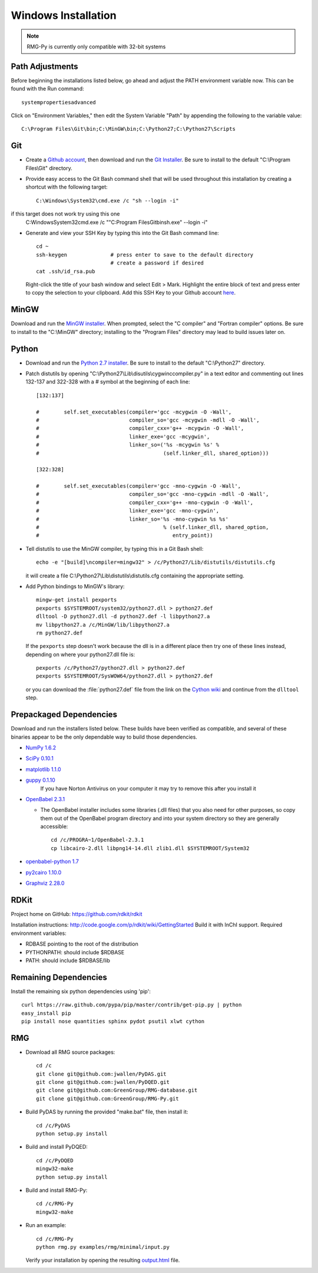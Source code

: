 .. _windows:

********************
Windows Installation
********************

.. NOTE::
	RMG-Py is currently only compatible with 32-bit systems

.. _path:
	
Path Adjustments
================

Before beginning the installations listed below, go ahead and adjust the PATH environment variable now. This can be found with the Run command: ::

	systempropertiesadvanced
	
Click on "Environment Variables," then edit the System Variable "Path" by appending the following to the variable value: ::

	C:\Program Files\Git\bin;C:\MinGW\bin;C:\Python27;C:\Python27\Scripts
	
.. _git:

Git
===

* Create a `Github account <https://github.com/signup/free>`_, then download and run the `Git Installer <http://git-scm.com/download/win>`_. Be sure to install to the default "C:\\Program Files\\Git" directory.

* Provide easy access to the Git Bash command shell that will be used throughout this installation by creating a shortcut with the following target: ::

	C:\Windows\System32\cmd.exe /c "sh --login -i"

if this target does not work try using this one
	C:\Windows\System32\cmd.exe /c  ""C:\Program Files\Git\bin\sh.exe" --login -i"

* Generate and view your SSH Key by typing this into the Git Bash command line: ::

	cd ~
	ssh-keygen		# press enter to save to the default directory
				# create a password if desired
	cat .ssh/id_rsa.pub

  Right-click the title of your bash window and select Edit > Mark. Highlight the entire block of text and press enter to copy the selection to your clipboard. Add this SSH Key to your Github account `here <https://github.com/settings/ssh>`_.

.. _mingw:

MinGW
=====

Download and run the `MinGW installer <http://hivelocity.dl.sourceforge.net/project/mingw/Installer/mingw-get-inst/mingw-get-inst-20120426/mingw-get-inst-20120426.exe>`_. When prompted, select the "C compiler" and "Fortran compiler" options. Be sure to install to the "C:\\MinGW" directory; installing to the "Program Files" directory may lead to build issues later on.

.. _python:

Python
======

* Download and run the `Python 2.7 installer <http://www.python.org/ftp/python/2.7.3/python-2.7.3.msi>`_. Be sure to install to the default "C:\\Python27" directory.

* Patch distutils by opening "C:\\Python27\\Lib\\disutils\\cygwinccompiler.py" in a text editor and commenting out lines 132-137 and 322-328 with a # symbol at the beginning of each line: ::

	[132:137]
	
	#        self.set_executables(compiler='gcc -mcygwin -O -Wall',
	#                             compiler_so='gcc -mcygwin -mdll -O -Wall',
	#                             compiler_cxx='g++ -mcygwin -O -Wall',
	#                             linker_exe='gcc -mcygwin',
	#                             linker_so=('%s -mcygwin %s' %
	#                                        (self.linker_dll, shared_option)))
	
	[322:328]
	
	#        self.set_executables(compiler='gcc -mno-cygwin -O -Wall',
	#                             compiler_so='gcc -mno-cygwin -mdll -O -Wall',
	#                             compiler_cxx='g++ -mno-cygwin -O -Wall',
	#                             linker_exe='gcc -mno-cygwin',
	#                             linker_so='%s -mno-cygwin %s %s'
	#                                        % (self.linker_dll, shared_option,
	#                                           entry_point))

* Tell distutils to use the MinGW compiler, by typing this in a Git Bash shell: ::

	echo -e "[build]\ncompiler=mingw32" > /c/Python27/Lib/distutils/distutils.cfg
	
  it will create a file C:\\Python27\\Lib\\distutils\\distutils.cfg containing the appropriate setting.

* Add Python bindings to MinGW's library: ::

	mingw-get install pexports
	pexports $SYSTEMROOT/system32/python27.dll > python27.def
	dlltool -D python27.dll -d python27.def -l libpython27.a
	mv libpython27.a /c/MinGW/lib/libpython27.a
	rm python27.def

  If the ``pexports`` step doesn't work because the dll is in a different place then try one of these lines instead, depending on where your python27.dll file is::
  
	pexports /c/Python27/python27.dll > python27.def
	pexports $SYSTEMROOT/SysWOW64/python27.dll > python27.def
  	
  or you can download the :file:`python27.def` file from the link on the `Cython wiki <http://wiki.cython.org/InstallingOnWindows>`_ and continue from the ``dlltool`` step.

	
.. _prepackageddependencies:

Prepackaged Dependencies
========================

Download and run the installers listed below. These builds have been verified as compatible, and several of these binaries appear to be the only dependable way to build those dependencies.

* `NumPy 1.6.2 <http://softlayer.dl.sourceforge.net/project/numpy/NumPy/1.6.2/numpy-1.6.2-win32-superpack-python2.7.exe>`_
* `SciPy 0.10.1 <http://softlayer.dl.sourceforge.net/project/scipy/scipy/0.10.1/scipy-0.10.1-win32-superpack-python2.7.exe>`_
* `matplotlib  1.1.0 <http://softlayer.dl.sourceforge.net/project/matplotlib/matplotlib/matplotlib-1.1.0/matplotlib-1.1.0.win32-py2.7.exe>`_
* `guppy 0.1.10 <http://www.sistemasagiles.com.ar/soft/guppy-0.1.10.win32-py2.7.exe>`_
	If you have Norton Antivirus on your computer it may try to remove this after you install it
* `OpenBabel 2.3.1 <http://voxel.dl.sourceforge.net/project/openbabel/openbabel/2.3.1/OpenBabel2.3.1_Windows_Installer.exe>`_

  * The OpenBabel installer includes some libraries (.dll files) that you also need for other purposes, so copy them out of the OpenBabel program directory and into your system directory so they are generally accessible: ::
	
		cd /c/PROGRA~1/OpenBabel-2.3.1
		cp libcairo-2.dll libpng14-14.dll zlib1.dll $SYSTEMROOT/System32

* `openbabel-python 1.7 <http://softlayer.dl.sourceforge.net/project/openbabel/openbabel-python/1.7/openbabel-python-1.7.py27.exe>`_
* `py2cairo 1.10.0 <http://wxpython.org/cairo/py2cairo-1.10.0.win32-py2.7.exe>`_
* `Graphviz 2.28.0 <http://www.graphviz.org/pub/graphviz/stable/windows/graphviz-2.28.0.msi>`_

.. _remainingdependencies:


RDKit
================

Project home on GitHub: https://github.com/rdkit/rdkit

Installation instructions: http://code.google.com/p/rdkit/wiki/GettingStarted
Build it with InChI support.
Required environment variables:

* RDBASE pointing to the root of the distribution
* PYTHONPATH: should include $RDBASE
* PATH: should include $RDBASE/lib

Remaining Dependencies
======================

Install the remaining six python dependencies using 'pip': ::

	curl https://raw.github.com/pypa/pip/master/contrib/get-pip.py | python
	easy_install pip
	pip install nose quantities sphinx pydot psutil xlwt cython

.. _rmgsources:

RMG
===

* Download all RMG source packages: ::

	cd /c
	git clone git@github.com:jwallen/PyDAS.git
	git clone git@github.com:jwallen/PyDQED.git
	git clone git@github.com:GreenGroup/RMG-database.git
	git clone git@github.com:GreenGroup/RMG-Py.git

* Build PyDAS by running the provided "make.bat" file, then install it: ::

	cd /c/PyDAS
	python setup.py install

* Build and install PyDQED: ::

	cd /c/PyDQED
	mingw32-make
	python setup.py install

* Build and install RMG-Py: ::

	cd /c/RMG-Py
	mingw32-make

* Run an example: ::

	cd /c/RMG-Py
	python rmg.py examples/rmg/minimal/input.py

  Verify your installation by opening the resulting `output.html <file:///C:/RMG-Py/examples/rmg/minimal/output.html>`_ file.
